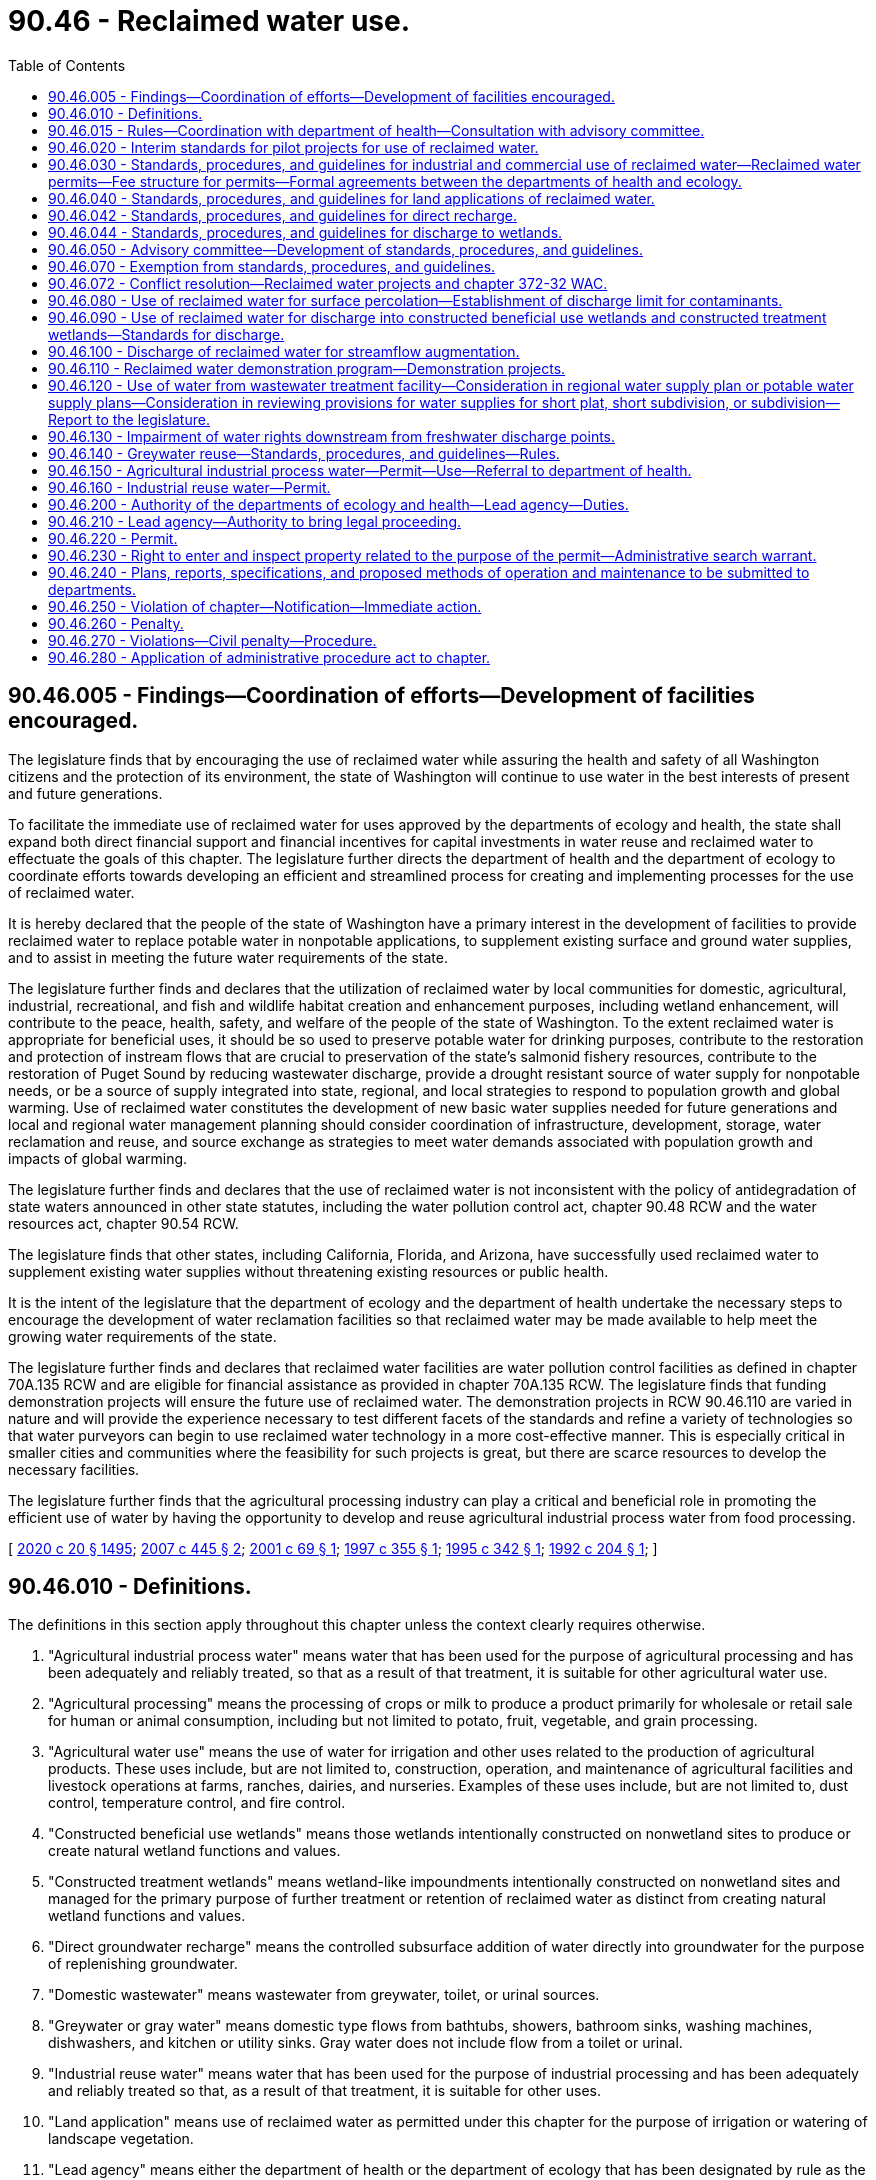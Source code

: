 = 90.46 - Reclaimed water use.
:toc:

== 90.46.005 - Findings—Coordination of efforts—Development of facilities encouraged.
The legislature finds that by encouraging the use of reclaimed water while assuring the health and safety of all Washington citizens and the protection of its environment, the state of Washington will continue to use water in the best interests of present and future generations.

To facilitate the immediate use of reclaimed water for uses approved by the departments of ecology and health, the state shall expand both direct financial support and financial incentives for capital investments in water reuse and reclaimed water to effectuate the goals of this chapter. The legislature further directs the department of health and the department of ecology to coordinate efforts towards developing an efficient and streamlined process for creating and implementing processes for the use of reclaimed water.

It is hereby declared that the people of the state of Washington have a primary interest in the development of facilities to provide reclaimed water to replace potable water in nonpotable applications, to supplement existing surface and ground water supplies, and to assist in meeting the future water requirements of the state.

The legislature further finds and declares that the utilization of reclaimed water by local communities for domestic, agricultural, industrial, recreational, and fish and wildlife habitat creation and enhancement purposes, including wetland enhancement, will contribute to the peace, health, safety, and welfare of the people of the state of Washington. To the extent reclaimed water is appropriate for beneficial uses, it should be so used to preserve potable water for drinking purposes, contribute to the restoration and protection of instream flows that are crucial to preservation of the state's salmonid fishery resources, contribute to the restoration of Puget Sound by reducing wastewater discharge, provide a drought resistant source of water supply for nonpotable needs, or be a source of supply integrated into state, regional, and local strategies to respond to population growth and global warming. Use of reclaimed water constitutes the development of new basic water supplies needed for future generations and local and regional water management planning should consider coordination of infrastructure, development, storage, water reclamation and reuse, and source exchange as strategies to meet water demands associated with population growth and impacts of global warming.

The legislature further finds and declares that the use of reclaimed water is not inconsistent with the policy of antidegradation of state waters announced in other state statutes, including the water pollution control act, chapter 90.48 RCW and the water resources act, chapter 90.54 RCW.

The legislature finds that other states, including California, Florida, and Arizona, have successfully used reclaimed water to supplement existing water supplies without threatening existing resources or public health.

It is the intent of the legislature that the department of ecology and the department of health undertake the necessary steps to encourage the development of water reclamation facilities so that reclaimed water may be made available to help meet the growing water requirements of the state.

The legislature further finds and declares that reclaimed water facilities are water pollution control facilities as defined in chapter 70A.135 RCW and are eligible for financial assistance as provided in chapter 70A.135 RCW. The legislature finds that funding demonstration projects will ensure the future use of reclaimed water. The demonstration projects in RCW 90.46.110 are varied in nature and will provide the experience necessary to test different facets of the standards and refine a variety of technologies so that water purveyors can begin to use reclaimed water technology in a more cost-effective manner. This is especially critical in smaller cities and communities where the feasibility for such projects is great, but there are scarce resources to develop the necessary facilities.

The legislature further finds that the agricultural processing industry can play a critical and beneficial role in promoting the efficient use of water by having the opportunity to develop and reuse agricultural industrial process water from food processing.

[ http://lawfilesext.leg.wa.gov/biennium/2019-20/Pdf/Bills/Session%20Laws/House/2246-S.SL.pdf?cite=2020%20c%2020%20§%201495[2020 c 20 § 1495]; http://lawfilesext.leg.wa.gov/biennium/2007-08/Pdf/Bills/Session%20Laws/Senate/6117-S2.SL.pdf?cite=2007%20c%20445%20§%202[2007 c 445 § 2]; http://lawfilesext.leg.wa.gov/biennium/2001-02/Pdf/Bills/Session%20Laws/Senate/5925-S.SL.pdf?cite=2001%20c%2069%20§%201[2001 c 69 § 1]; http://lawfilesext.leg.wa.gov/biennium/1997-98/Pdf/Bills/Session%20Laws/House/1817-S2.SL.pdf?cite=1997%20c%20355%20§%201[1997 c 355 § 1]; http://lawfilesext.leg.wa.gov/biennium/1995-96/Pdf/Bills/Session%20Laws/Senate/5606-S.SL.pdf?cite=1995%20c%20342%20§%201[1995 c 342 § 1]; http://lawfilesext.leg.wa.gov/biennium/1991-92/Pdf/Bills/Session%20Laws/House/2833-S.SL.pdf?cite=1992%20c%20204%20§%201[1992 c 204 § 1]; ]

== 90.46.010 - Definitions.
The definitions in this section apply throughout this chapter unless the context clearly requires otherwise.

. "Agricultural industrial process water" means water that has been used for the purpose of agricultural processing and has been adequately and reliably treated, so that as a result of that treatment, it is suitable for other agricultural water use.

. "Agricultural processing" means the processing of crops or milk to produce a product primarily for wholesale or retail sale for human or animal consumption, including but not limited to potato, fruit, vegetable, and grain processing.

. "Agricultural water use" means the use of water for irrigation and other uses related to the production of agricultural products. These uses include, but are not limited to, construction, operation, and maintenance of agricultural facilities and livestock operations at farms, ranches, dairies, and nurseries. Examples of these uses include, but are not limited to, dust control, temperature control, and fire control.

. "Constructed beneficial use wetlands" means those wetlands intentionally constructed on nonwetland sites to produce or create natural wetland functions and values.

. "Constructed treatment wetlands" means wetland-like impoundments intentionally constructed on nonwetland sites and managed for the primary purpose of further treatment or retention of reclaimed water as distinct from creating natural wetland functions and values.

. "Direct groundwater recharge" means the controlled subsurface addition of water directly into groundwater for the purpose of replenishing groundwater.

. "Domestic wastewater" means wastewater from greywater, toilet, or urinal sources.

. "Greywater or gray water" means domestic type flows from bathtubs, showers, bathroom sinks, washing machines, dishwashers, and kitchen or utility sinks. Gray water does not include flow from a toilet or urinal.

. "Industrial reuse water" means water that has been used for the purpose of industrial processing and has been adequately and reliably treated so that, as a result of that treatment, it is suitable for other uses.

. "Land application" means use of reclaimed water as permitted under this chapter for the purpose of irrigation or watering of landscape vegetation.

. "Lead agency" means either the department of health or the department of ecology that has been designated by rule as the agency that will coordinate, review, issue, and enforce a reclaimed water permit issued under this chapter.

. "Nonlead agency" means either the department of health or the department of ecology, whichever is not the lead agency for purposes of this chapter.

. "Person" means any state, individual, public or private corporation, political subdivision, governmental subdivision, governmental agency, municipality, copartnership, association, firm, trust estate, or any other legal entity whatever.

. "Planned groundwater recharge project" means any reclaimed water project designed for the purpose of recharging groundwater.

. "Reclaimed water" means water derived in any part from wastewater with a domestic wastewater component that has been adequately and reliably treated, so that it can be used for beneficial purposes. Reclaimed water is not considered a wastewater.

. "State drinking water contaminant criteria" means the contaminant criteria found in the drinking water quality standards adopted by the state board of health pursuant to chapter 43.20 RCW and the department of health pursuant to chapter 70A.125 RCW.

. "Streamflow or surface water augmentation" means the intentional use of reclaimed water for rivers and streams of the state or other surface water bodies, for the purpose of increasing volumes.

. "Surface percolation" means the controlled application of water to the ground surface or to unsaturated soil for the purpose of replenishing groundwater.

. "User" means any person who uses reclaimed water.

. "Wastewater" means water-carried wastes from residences, buildings, industrial and commercial establishments, or other places, together with such groundwater infiltration and inflow as may be present.

. "Wetland or wetlands" means areas that are inundated or saturated by surface water or groundwater at a frequency and duration sufficient to support, and that under normal circumstances do support, a prevalence of vegetation typically adapted to life in saturated soil conditions. Wetlands generally include swamps, marshes, bogs, and similar areas. Wetlands regulated under this chapter shall be delineated in accordance with the manual adopted by the department of ecology pursuant to RCW 90.58.380.

[ http://lawfilesext.leg.wa.gov/biennium/2019-20/Pdf/Bills/Session%20Laws/House/2246-S.SL.pdf?cite=2020%20c%2020%20§%201496[2020 c 20 § 1496]; http://lawfilesext.leg.wa.gov/biennium/2009-10/Pdf/Bills/Session%20Laws/Senate/5504-S.SL.pdf?cite=2009%20c%20456%20§%201[2009 c 456 § 1]; http://lawfilesext.leg.wa.gov/biennium/2005-06/Pdf/Bills/Session%20Laws/House/2884-S.SL.pdf?cite=2006%20c%20279%20§%204[2006 c 279 § 4]; http://lawfilesext.leg.wa.gov/biennium/2001-02/Pdf/Bills/Session%20Laws/House/2993.SL.pdf?cite=2002%20c%20329%20§%203[2002 c 329 § 3]; http://lawfilesext.leg.wa.gov/biennium/2001-02/Pdf/Bills/Session%20Laws/Senate/5925-S.SL.pdf?cite=2001%20c%2069%20§%202[2001 c 69 § 2]; http://lawfilesext.leg.wa.gov/biennium/1997-98/Pdf/Bills/Session%20Laws/Senate/5725-S.SL.pdf?cite=1997%20c%20444%20§%205[1997 c 444 § 5]; http://lawfilesext.leg.wa.gov/biennium/1995-96/Pdf/Bills/Session%20Laws/Senate/5606-S.SL.pdf?cite=1995%20c%20342%20§%202[1995 c 342 § 2]; http://lawfilesext.leg.wa.gov/biennium/1991-92/Pdf/Bills/Session%20Laws/House/2833-S.SL.pdf?cite=1992%20c%20204%20§%202[1992 c 204 § 2]; ]

== 90.46.015 - Rules—Coordination with department of health—Consultation with advisory committee.
. The department of ecology shall, in coordination with the department of health, adopt rules for reclaimed water use consistent with this chapter. The rules must address all aspects of reclaimed water use, including commercial and industrial uses, land applications, direct groundwater recharge, wetland discharge, surface percolation, constructed wetlands, and streamflow or surface water augmentation. The department of health shall, in coordination with the department of ecology, adopt rules for greywater reuse. The rules must also designate whether the department of ecology or the department of health will be the lead agency responsible for a particular aspect of reclaimed water use. In developing the rules, the departments of health and ecology shall amend or rescind any existing rules on reclaimed water in conflict with the new rules.

. All rules required to be adopted pursuant to this section must be completed no later than December 31, 2010, except that the department of ecology shall adopt rules for reclaimed water use no earlier than June 30, 2013.

. The department of ecology must consult with the advisory committee created under RCW 90.46.050 in all aspects of rule development required under this section.

[ http://lawfilesext.leg.wa.gov/biennium/2011-12/Pdf/Bills/Session%20Laws/House/1478-S.SL.pdf?cite=2011%20c%20353%20§%2011[2011 c 353 § 11]; http://lawfilesext.leg.wa.gov/biennium/2009-10/Pdf/Bills/Session%20Laws/Senate/5504-S.SL.pdf?cite=2009%20c%20456%20§%202[2009 c 456 § 2]; http://lawfilesext.leg.wa.gov/biennium/2005-06/Pdf/Bills/Session%20Laws/House/2884-S.SL.pdf?cite=2006%20c%20279%20§%201[2006 c 279 § 1]; ]

== 90.46.020 - Interim standards for pilot projects for use of reclaimed water.
. The department of ecology shall, in coordination with the department of health, develop interim standards for pilot projects under subsection (3) of this section on or before July 1, 1992, for the use of reclaimed water in land applications.

. The department of health shall, in coordination with the department of ecology, develop interim standards for pilot projects under subsection (3) of this section on or before November 15, 1992, for the use of reclaimed water in commercial and industrial activities.

. The department of ecology and the department of health shall assist interested parties in the development of pilot projects to aid in achieving the purposes of this chapter.

[ http://lawfilesext.leg.wa.gov/biennium/1991-92/Pdf/Bills/Session%20Laws/House/2833-S.SL.pdf?cite=1992%20c%20204%20§%203[1992 c 204 § 3]; ]

== 90.46.030 - Standards, procedures, and guidelines for industrial and commercial use of reclaimed water—Reclaimed water permits—Fee structure for permits—Formal agreements between the departments of health and ecology.
. [Empty]
.. The department of health shall, in coordination with the department of ecology, adopt a single set of standards, procedures, and guidelines on or before August 1, 1993, for the industrial and commercial use of reclaimed water.

.. Standards adopted under this section are superseded by any rules adopted by the department of ecology pursuant to RCW 90.46.015 as they relate to the industrial and commercial use of reclaimed water.

. Unless the department of ecology adopts rules pursuant to RCW 90.46.015 that relate to the industrial and commercial use of reclaimed water specifying otherwise, the department of health may issue a reclaimed water permit for industrial and commercial uses of reclaimed water to the generator of reclaimed water who may then distribute the water, subject to provisions in the permit governing the location, rate, water quality, and purposes of use. Permits issued after the adoption of rules under RCW 90.46.015 must be consistent with the adopted rules.

. The department of health in consultation with the advisory committee established in RCW 90.46.050, shall develop recommendations for a fee structure for permits issued under subsection (2) of this section. Fees shall be established in amounts to fully recover, and not exceed, expenses incurred by the department of health in processing permit applications and modifications, monitoring and evaluating compliance with permits, and conducting inspections and supporting the reasonable overhead expenses that are directly related to these activities. Permit fees may not be used for research or enforcement activities. The department of health shall not issue permits under this section until a fee structure has been established.

. A permit under this section for use of reclaimed water may be issued only to:

.. A municipal, quasi-municipal, or other governmental entity;

.. A private utility as defined in RCW 36.94.010; or

.. The holder of a waste discharge permit issued under chapter 90.48 RCW.

. The authority and duties created in this section are in addition to any authority and duties already provided in law with regard to sewage and wastewater collection, treatment, and disposal for the protection of health and safety of the state's waters. Nothing in this section limits the powers of the state or any political subdivision to exercise such authority.

. Unless the department of ecology adopts rules pursuant to RCW 90.46.015 that relate to the industrial and commercial use of reclaimed water specifying otherwise, the department of health may implement the requirements of this section through the department of ecology by execution of a formal agreement between the departments. Upon execution of such an agreement, the department of ecology may issue reclaimed water permits for industrial and commercial uses of reclaimed water by issuance of permits under chapter 90.48 RCW, and may establish and collect fees as required for permits issued under chapter 90.48 RCW.

. Unless the department of ecology adopts rules pursuant to RCW 90.46.015 that relate to the industrial and commercial use of reclaimed water specifying otherwise, and before deciding whether to issue a permit under this section to a private utility, the department of health may require information that is reasonable and necessary to determine whether the private utility has the financial and other resources to ensure the reliability, continuity, and supervision of the reclaimed water facility.

[ http://lawfilesext.leg.wa.gov/biennium/2005-06/Pdf/Bills/Session%20Laws/House/2884-S.SL.pdf?cite=2006%20c%20279%20§%205[2006 c 279 § 5]; http://lawfilesext.leg.wa.gov/biennium/2005-06/Pdf/Bills/Session%20Laws/House/1891-S.SL.pdf?cite=2005%20c%2059%20§%201[2005 c 59 § 1]; http://lawfilesext.leg.wa.gov/biennium/2001-02/Pdf/Bills/Session%20Laws/House/2993.SL.pdf?cite=2002%20c%20329%20§%204[2002 c 329 § 4]; http://lawfilesext.leg.wa.gov/biennium/1991-92/Pdf/Bills/Session%20Laws/House/2833-S.SL.pdf?cite=1992%20c%20204%20§%204[1992 c 204 § 4]; ]

== 90.46.040 - Standards, procedures, and guidelines for land applications of reclaimed water.
. The department of ecology shall, in coordination with the department of health, adopt a single set of standards, procedures, and guidelines, on or before August 1, 1993, for land applications of reclaimed water.

. Standards adopted under this section are superseded by any rules adopted by the department of ecology pursuant to RCW 90.46.015 as they relate to the land application of reclaimed water.

[ http://lawfilesext.leg.wa.gov/biennium/2009-10/Pdf/Bills/Session%20Laws/Senate/5504-S.SL.pdf?cite=2009%20c%20456%20§%203[2009 c 456 § 3]; http://lawfilesext.leg.wa.gov/biennium/2005-06/Pdf/Bills/Session%20Laws/House/2884-S.SL.pdf?cite=2006%20c%20279%20§%206[2006 c 279 § 6]; http://lawfilesext.leg.wa.gov/biennium/2005-06/Pdf/Bills/Session%20Laws/House/1891-S.SL.pdf?cite=2005%20c%2059%20§%202[2005 c 59 § 2]; http://lawfilesext.leg.wa.gov/biennium/1991-92/Pdf/Bills/Session%20Laws/House/2833-S.SL.pdf?cite=1992%20c%20204%20§%205[1992 c 204 § 5]; ]

== 90.46.042 - Standards, procedures, and guidelines for direct recharge.
. The department of ecology shall, in consultation with the department of health, adopt a single set of standards, procedures, and guidelines, on or before December 31, 1996, for direct recharge using reclaimed water. The standards shall address both water quality considerations and avoidance of property damage from excessive recharge.

. Standards adopted under this section are superseded by any rules adopted by the department of ecology pursuant to RCW 90.46.015 as they relate to direct recharge using reclaimed water.

[ http://lawfilesext.leg.wa.gov/biennium/2005-06/Pdf/Bills/Session%20Laws/House/2884-S.SL.pdf?cite=2006%20c%20279%20§%207[2006 c 279 § 7]; http://lawfilesext.leg.wa.gov/biennium/1995-96/Pdf/Bills/Session%20Laws/Senate/5606-S.SL.pdf?cite=1995%20c%20342%20§%206[1995 c 342 § 6]; ]

== 90.46.044 - Standards, procedures, and guidelines for discharge to wetlands.
. The department of ecology shall, in consultation with the department of health, adopt a single set of standards, procedures, and guidelines, on or before June 30, 1996, for discharge of reclaimed water to wetlands.

. Standards adopted under this section are superseded by any rules adopted by the department of ecology pursuant to RCW 90.46.015 as they relate to discharge of reclaimed water to wetlands.

[ http://lawfilesext.leg.wa.gov/biennium/2005-06/Pdf/Bills/Session%20Laws/House/2884-S.SL.pdf?cite=2006%20c%20279%20§%208[2006 c 279 § 8]; http://lawfilesext.leg.wa.gov/biennium/1995-96/Pdf/Bills/Session%20Laws/Senate/5606-S.SL.pdf?cite=1995%20c%20342%20§%207[1995 c 342 § 7]; ]

== 90.46.050 - Advisory committee—Development of standards, procedures, and guidelines.
The department of ecology shall, before July 1, 2006, form an advisory committee, in coordination with the department of health and the department of agriculture, which will provide technical assistance in the development of standards, procedures, and guidelines required by this chapter. The advisory committee shall be composed of a broad range of interested individuals representing the various stakeholders that utilize or are potentially impacted by the use of reclaimed water. The advisory committee must also contain individuals with technical expertise and knowledge of new advancements in technology.

[ http://lawfilesext.leg.wa.gov/biennium/2005-06/Pdf/Bills/Session%20Laws/House/2884-S.SL.pdf?cite=2006%20c%20279%20§%202[2006 c 279 § 2]; http://lawfilesext.leg.wa.gov/biennium/1995-96/Pdf/Bills/Session%20Laws/Senate/5606-S.SL.pdf?cite=1995%20c%20342%20§%209[1995 c 342 § 9]; http://lawfilesext.leg.wa.gov/biennium/1991-92/Pdf/Bills/Session%20Laws/House/2833-S.SL.pdf?cite=1992%20c%20204%20§%206[1992 c 204 § 6]; ]

== 90.46.070 - Exemption from standards, procedures, and guidelines.
Any person lawfully using reclaimed water before April 2, 1992, may continue to do so and is not required to comply with the standards, procedures, and guidelines under chapter 90.46 RCW before July 1, 1995.

[ http://lawfilesext.leg.wa.gov/biennium/1991-92/Pdf/Bills/Session%20Laws/House/2833-S.SL.pdf?cite=1992%20c%20204%20§%208[1992 c 204 § 8]; ]

== 90.46.072 - Conflict resolution—Reclaimed water projects and chapter 372-32 WAC.
On or before December 31, 1995, the department of ecology and department of health shall, in consultation with local interested parties, jointly review and, if required, propose amendments to chapter 372-32 WAC to resolve conflicts between the development of reclaimed water projects in the Puget Sound region and chapter 372-32 RCW [WAC].

[ http://lawfilesext.leg.wa.gov/biennium/1995-96/Pdf/Bills/Session%20Laws/Senate/5606-S.SL.pdf?cite=1995%20c%20342%20§%208[1995 c 342 § 8]; ]

== 90.46.080 - Use of reclaimed water for surface percolation—Establishment of discharge limit for contaminants.
. Except as otherwise provided in this section, reclaimed water may be beneficially used for surface percolation provided the reclaimed water meets the state drinking water contaminant criteria as measured in groundwater beneath or down gradient of the recharge project site, and has been incorporated into a sewer or water comprehensive plan, as applicable, adopted by the applicable local government and approved by the department of health or department of ecology as applicable.

. If the state drinking water contaminant criteria do not contain a standard for a constituent or contaminant, the department of ecology shall establish a discharge limit consistent with the goals of this chapter, except as otherwise provided in this section.

. Except as otherwise provided in this section, reclaimed water that does not meet the state drinking water contaminant criteria may be beneficially used for surface percolation where the department of ecology, in consultation with the department of health, has specifically authorized such use at such lower standard.

. The provisions of this section are superseded by any rules adopted by the department of ecology pursuant to RCW 90.46.015 as they relate to surface percolation.

[ http://lawfilesext.leg.wa.gov/biennium/2009-10/Pdf/Bills/Session%20Laws/Senate/5504-S.SL.pdf?cite=2009%20c%20456%20§%204[2009 c 456 § 4]; http://lawfilesext.leg.wa.gov/biennium/2005-06/Pdf/Bills/Session%20Laws/House/2884-S.SL.pdf?cite=2006%20c%20279%20§%209[2006 c 279 § 9]; http://lawfilesext.leg.wa.gov/biennium/1997-98/Pdf/Bills/Session%20Laws/Senate/5725-S.SL.pdf?cite=1997%20c%20444%20§%206[1997 c 444 § 6]; http://lawfilesext.leg.wa.gov/biennium/1995-96/Pdf/Bills/Session%20Laws/Senate/5606-S.SL.pdf?cite=1995%20c%20342%20§%203[1995 c 342 § 3]; ]

== 90.46.090 - Use of reclaimed water for discharge into constructed beneficial use wetlands and constructed treatment wetlands—Standards for discharge.
. Reclaimed water may be beneficially used for discharge into constructed beneficial use wetlands and constructed treatment wetlands provided the reclaimed water meets the class A or B reclaimed water standards as defined in the reclamation criteria, and the discharge is incorporated into a sewer or water comprehensive plan, as applicable, adopted by the applicable local government and approved by the department of health or department of ecology as applicable.

. Reclaimed water that does not meet the class A or B reclaimed water standards may be beneficially used for discharge into constructed treatment wetlands where the department of ecology, in consultation with the department of health, has specifically authorized such use at such lower standards.

. [Empty]
.. The department of ecology and the department of health must develop appropriate standards for discharging reclaimed water into constructed beneficial use wetlands and constructed treatment wetlands. These standards must be considered as part of the approval process under subsections (1) and (2) of this section.

.. Standards adopted under this section are superseded by any rules adopted by the department of ecology pursuant to RCW 90.46.015 as they relate to discharge into constructed beneficial use wetlands and constructed treatment wetlands.

[ http://lawfilesext.leg.wa.gov/biennium/2005-06/Pdf/Bills/Session%20Laws/House/2884-S.SL.pdf?cite=2006%20c%20279%20§%2010[2006 c 279 § 10]; http://lawfilesext.leg.wa.gov/biennium/1997-98/Pdf/Bills/Session%20Laws/Senate/5725-S.SL.pdf?cite=1997%20c%20444%20§%207[1997 c 444 § 7]; http://lawfilesext.leg.wa.gov/biennium/1995-96/Pdf/Bills/Session%20Laws/Senate/5606-S.SL.pdf?cite=1995%20c%20342%20§%204[1995 c 342 § 4]; ]

== 90.46.100 - Discharge of reclaimed water for streamflow augmentation.
. Reclaimed water intended for beneficial reuse may be discharged for streamflow augmentation provided the reclaimed water meets the requirements of the federal water pollution control act, chapter 90.48 RCW, and is incorporated into a sewer or water comprehensive plan, as applicable, adopted by the applicable local government and approved by the department of health or department of ecology as applicable.

. Standards adopted under this section are superseded by any rules adopted by the department of ecology pursuant to RCW 90.46.015 as they relate to discharge of reclaimed water for streamflow augmentation.

[ http://lawfilesext.leg.wa.gov/biennium/2005-06/Pdf/Bills/Session%20Laws/House/2884-S.SL.pdf?cite=2006%20c%20279%20§%2011[2006 c 279 § 11]; http://lawfilesext.leg.wa.gov/biennium/1995-96/Pdf/Bills/Session%20Laws/Senate/5606-S.SL.pdf?cite=1995%20c%20342%20§%205[1995 c 342 § 5]; ]

== 90.46.110 - Reclaimed water demonstration program—Demonstration projects.
. The department of ecology shall establish and administer a reclaimed water demonstration program for the purposes of funding and monitoring the progress of five demonstration projects. The department shall work in cooperation with the department of health.

. The five demonstration projects will be:

.. The city of Ephrata, to use class A reclaimed water for surface spreading that will recharge the groundwater and reduce the nitrate concentrations that currently exceed drinking water standards in domestic wells;

.. Lincoln county, for a study of the use of reclaimed water to transport twenty-two million gallons a day from Spokane to water sources that will rehydrate and restore long depleted streambeds;

.. The city of Royal City to replace an interim emergency sprayfield by using one hundred percent of its discharge as class A reclaimed water to enhance local wetlands and lakes in the winter, and potentially irrigate a golf course;

.. The city of Sequim to implement a tertiary treatment system and reuse one hundred percent of the city's wastewater to reopen an existing shellfish closure area to benefit state and tribal resources, improve streamflows in the Dungeness river, and provide a sustainable water supply for irrigation purposes;

.. The city of Yelm to use one hundred percent of its wastewater to provide alternative water supply for irrigation and industrial uses in order to offset increased demand for water supply, to protect the Nisqually river chum salmon runs, and to develop experimental artificial wetlands to test low cost treatment options.

. By September 30, 1997, the department of ecology shall enter into a grant agreement with the demonstration project jurisdictions that includes reporting requirements, timelines, and a fund disbursement schedule based on the agreed project milestones.

. Upon completion of the projects, the department of ecology shall report to the appropriate committees of the legislature on the results of the program.

. Demonstration projects which will discharge or otherwise deliver reclaimed water to federal reclamation project facilities or irrigation district facilities shall meet the requirements of the facilities' operating entity for such discharges or deliveries.

. No irrigation district, its directors, officers, employees, or agents operating and maintaining irrigation works for any purpose authorized by law, including the production of food for human consumption and other agricultural and domestic purposes, is liable for damages to persons or property arising from the implementation of the demonstration projects in this section.

[ http://lawfilesext.leg.wa.gov/biennium/1997-98/Pdf/Bills/Session%20Laws/House/1817-S2.SL.pdf?cite=1997%20c%20355%20§%202[1997 c 355 § 2]; ]

== 90.46.120 - Use of water from wastewater treatment facility—Consideration in regional water supply plan or potable water supply plans—Consideration in reviewing provisions for water supplies for short plat, short subdivision, or subdivision—Report to the legislature.
. The owner of a wastewater treatment facility that is reclaiming water with a permit issued under this chapter has the exclusive right to any reclaimed water generated by the wastewater treatment facility. Use, distribution, storage, and the recovery from storage of reclaimed water permitted under this chapter is exempt from the permit requirements of RCW 90.03.250 and 90.44.060, provided that a permit for recovery of reclaimed water from aquifer storage shall be reviewed under the standards established under RCW 90.03.370(2) for aquifer storage and recovery projects. Revenues derived from the reclaimed water facility shall be used only to offset the cost of operation of the wastewater utility fund or other applicable source of systemwide funding.

. If the proposed use of reclaimed water is to augment or replace potable water supplies or to create the potential for the development of an additional new potable water supply, then regional water supply plans, or any other potable water supply plans prepared by multiple water purveyors, must consider the proposed use of the reclaimed water as they are developed or updated.

.. Regional water supply plans include those adopted under state board of health laws (chapter 43.20 RCW), the public water system coordination act of 1977 (chapter 70A.100 RCW), groundwater protection laws (chapter 90.44 RCW), and the watershed planning act (chapter 90.82 RCW).

.. The requirement to consider the use of reclaimed water does not change the plan approval process established under these statutes.

.. When regional water supply plans are being developed, the owners of wastewater treatment facilities that produce or propose to produce reclaimed water for use within the planning area must be included in the planning process.

. When reclaimed water is available or is proposed for use under a water supply or wastewater plan developed under chapter 43.20, 70A.100, 90.44, 90.48, or 90.82 RCW these plans must be coordinated to ensure that opportunities for reclaimed water are evaluated. The requirements of this subsection (3) do not apply to water system plans developed under chapter 43.20 RCW for utilities serving less than one thousand service connections.

. The provisions of any plan for reclaimed water, developed under the authorities in subsections (2) and (3) of this section, should be included by a city, town, or county in reviewing provisions for water supplies in a proposed short plat, short subdivision, or subdivision under chapter 58.17 RCW, where reclaimed water supplies may be proposed for nonpotable purposes in the short plat, short subdivision, or subdivision.

. By November 30, 2009, the department of ecology shall review comments from the reclaimed water advisory committee under RCW 90.46.050 and the reclaimed water and water rights advisory committee under the direction of the department of ecology and submit a recommendation to the legislature on the impairment requirements and standards for reclaimed water. The department of ecology shall also provide a report to the legislature that describes the opinions of the stakeholders on the impairment requirements and standards for reclaimed water.

[ http://lawfilesext.leg.wa.gov/biennium/2019-20/Pdf/Bills/Session%20Laws/House/2246-S.SL.pdf?cite=2020%20c%2020%20§%201497[2020 c 20 § 1497]; http://lawfilesext.leg.wa.gov/biennium/2009-10/Pdf/Bills/Session%20Laws/Senate/5504-S.SL.pdf?cite=2009%20c%20456%20§%205[2009 c 456 § 5]; http://lawfilesext.leg.wa.gov/biennium/2007-08/Pdf/Bills/Session%20Laws/Senate/6117-S2.SL.pdf?cite=2007%20c%20445%20§%203[2007 c 445 § 3]; http://lawfilesext.leg.wa.gov/biennium/2003-04/Pdf/Bills/Session%20Laws/House/1338-S2.SL.pdf?cite=2003%201st%20sp.s.%20c%205%20§%2013[2003 1st sp.s. c 5 § 13]; http://lawfilesext.leg.wa.gov/biennium/1997-98/Pdf/Bills/Session%20Laws/Senate/5725-S.SL.pdf?cite=1997%20c%20444%20§%201[1997 c 444 § 1]; ]

== 90.46.130 - Impairment of water rights downstream from freshwater discharge points.
. Except as provided in subsection (2) of this section, facilities that reclaim water under this chapter shall not impair any existing water right downstream from any freshwater discharge points of such facilities unless compensation or mitigation for such impairment is agreed to by the holder of the affected water right.

. Agricultural water use of agricultural industrial process water and use of industrial reuse water under this chapter shall not impair existing water rights within the water source that is the source of supply for the agricultural processing plant or the industrial processing and, if the water source is surface water, the existing water rights are downstream from the agricultural processing plant's discharge points existing on July 22, 2001, or from the industrial processing's discharge points existing on June 13, 2002.

[ http://lawfilesext.leg.wa.gov/biennium/2001-02/Pdf/Bills/Session%20Laws/House/2993.SL.pdf?cite=2002%20c%20329%20§%205[2002 c 329 § 5]; http://lawfilesext.leg.wa.gov/biennium/2001-02/Pdf/Bills/Session%20Laws/Senate/5925-S.SL.pdf?cite=2001%20c%2069%20§%204[2001 c 69 § 4]; http://lawfilesext.leg.wa.gov/biennium/1997-98/Pdf/Bills/Session%20Laws/Senate/5725-S.SL.pdf?cite=1997%20c%20444%20§%204[1997 c 444 § 4]; ]

== 90.46.140 - Greywater reuse—Standards, procedures, and guidelines—Rules.
. The department of health shall develop standards, procedures, and guidelines for the reuse of greywater, consistent with RCW 43.20.230(2), by January 1, 1998.

. Standards, procedures, and guidelines developed by the department of health for reuse of greywater shall encourage the application of this technology for conserving water resources, or reducing the wastewater load, on domestic wastewater facilities, individual on-site sewage treatment and disposal systems, or community on-site sewage treatment and disposal systems.

. The department of health and local health officers may permit the reuse of greywater according to rules adopted by the department of health.

[ http://lawfilesext.leg.wa.gov/biennium/1997-98/Pdf/Bills/Session%20Laws/Senate/5725-S.SL.pdf?cite=1997%20c%20444%20§%208[1997 c 444 § 8]; ]

== 90.46.150 - Agricultural industrial process water—Permit—Use—Referral to department of health.
The permit to apply agricultural industrial process water to agricultural water use shall be the permit issued under chapter 90.48 RCW to the owner of the agricultural processing plant who may then distribute the water through methods including, but not limited to, irrigation systems, subject to provisions in the permit governing the location, rate, water quality, and purpose. In cases where the department of ecology determines that a significant risk to public health exists, in land application of the water, the department must refer the application to the department of health for review and consultation.

The owner of the agricultural processing plant who obtains a permit under this section has the exclusive right to the use of any agricultural industrial process water generated from the plant and to the distribution of such water through facilities including irrigation systems. Use and distribution of the water by the owner is exempt from the permit requirements of RCW 90.03.250, 90.03.380, 90.44.060, and 90.44.100.

Nothing in chapter 69, Laws of 2001 shall be construed to affect any right to reuse agricultural industrial discharge water in existence on or before July 22, 2001.

[ http://lawfilesext.leg.wa.gov/biennium/2001-02/Pdf/Bills/Session%20Laws/Senate/5925-S.SL.pdf?cite=2001%20c%2069%20§%203[2001 c 69 § 3]; ]

== 90.46.160 - Industrial reuse water—Permit.
. The permit to use industrial reuse water shall be the permit issued under chapter 90.48 RCW to the owner of the plant that is the source of the industrial process water, who may then distribute the water according to provisions in the permit governing the location, rate, water quality, and purpose. In cases where the department of ecology determines that a proposed use may pose a significant risk to public health, the department shall refer the permit application to the department of health for review and consultation.

. The owner of the industrial plant who obtains a permit under this section has the exclusive right to the use of any industrial reuse water generated from the plant and to the distribution of such water. Use and distribution of the water by the owner is exempt from the permit requirements of RCW 90.03.250, 90.03.380, 90.44.060, and 90.44.100.

. Nothing in this section affects any right to reuse industrial process water in existence on or before June 13, 2002.

[ http://lawfilesext.leg.wa.gov/biennium/2001-02/Pdf/Bills/Session%20Laws/House/2993.SL.pdf?cite=2002%20c%20329%20§%206[2002 c 329 § 6]; ]

== 90.46.200 - Authority of the departments of ecology and health—Lead agency—Duties.
. The department of ecology and the department of health shall have authority to carry out all the provisions of this chapter including, but not limited to, permitting and enforcement. Only the department of ecology or the department of health may act as a lead agency for purposes of this chapter and will be established as such by rule. Enforcement of a permit issued under this chapter shall be at the sole discretion of the lead agency that issued the permit.

. All permit applications shall be referred to the nonlead agency for review and consultation. The nonlead agency may choose to limit the scope of its review.

. The authority and duties created in this chapter are in addition to any authority and duties already provided in law. Nothing in this chapter limits the powers of the state or any political subdivision to exercise such authority.

[ http://lawfilesext.leg.wa.gov/biennium/2009-10/Pdf/Bills/Session%20Laws/Senate/5504-S.SL.pdf?cite=2009%20c%20456%20§%207[2009 c 456 § 7]; ]

== 90.46.210 - Lead agency—Authority to bring legal proceeding.
The lead agency, with the assistance of the attorney general, is authorized to bring any appropriate action at law or in equity, including action for injunctive relief, as may be necessary to carry out the provisions of this chapter. The lead agency may bring the action in the superior court of the county in which the violation occurred or in the superior court of Thurston county. The court may award reasonable attorneys' fees for the cost of the attorney general's office in representing the lead agency.

[ http://lawfilesext.leg.wa.gov/biennium/2009-10/Pdf/Bills/Session%20Laws/Senate/5504-S.SL.pdf?cite=2009%20c%20456%20§%208[2009 c 456 § 8]; ]

== 90.46.220 - Permit.
. Any person proposing to generate any type of reclaimed water for a use regulated under this chapter shall obtain a permit from the lead agency prior to distribution or use of that water. The permittee may then distribute and use the water, subject to the provisions in the permit. The permit must include provisions that protect human health and the environment. At a minimum, the permit must:

.. Assure adequate and reliable treatment; and

.. Govern the water quality, location, rate, and purpose of use.

. A permit under this chapter may be issued only to:

.. A municipal, quasi-municipal, or other governmental entity;

.. A private utility as defined in RCW 36.94.010;

.. The holder of a waste disposal permit issued under chapter 90.48 RCW; or

.. The owner of an agricultural processing facility that is generating agricultural industrial process water for agricultural use, or the owner of an industrial facility that is generating industrial process water for reuse.

. Before deciding whether to issue a permit under this section to a private utility, the lead agency may require information that is reasonable and necessary to determine whether the private utility has the financial and other resources to ensure the reliability, continuity, and supervision of the reclaimed water facility.

. Permits shall be issued for a fixed term specified by the rules adopted under RCW 90.46.015. A permittee shall apply for permit renewal prior to the end of the term. The rules adopted under RCW 90.46.015 shall specify the process of renewal, modification, change of ownership, suspension, and termination.

. The lead agency may deny an application for a permit or modify, suspend, or revoke a permit for good cause, including but not limited to, any case in which it finds that the permit was obtained by fraud or misrepresentation, or there is or has been a failure, refusal, or inability to comply with the requirements of this chapter or the rules adopted under this chapter.

. The lead agency shall provide for adequate public notice and opportunity for review and comment on all initial permit applications and renewal applications. Methods for providing notice may include electronic mail, posting on the lead agency's internet site, publication in a local newspaper, press releases, mailings, or other means of notification the lead agency determines appropriate. The lead agency shall also publicize notice of final permitting decisions.

. Any person aggrieved by a permitting decision has the right to an adjudicative proceeding. An adjudicative proceeding conducted under this subsection is governed by chapter 34.05 RCW. For any permit decision for which the department of ecology is the lead agency under this chapter, any appeal shall be in accordance with chapter 43.21B RCW. For any permit decision for which department of health is the lead agency under this chapter, any application for an adjudicative proceeding must be in writing, state the basis for contesting the action, include a copy of the decision, be served on and received by the department of health within twenty-eight days of receipt of notice of the final decision, and be served in a manner that shows proof of receipt.

. Permit requirements for the distribution and use of greywater will be established in rules adopted by the department of health under RCW 90.46.015.

[ http://lawfilesext.leg.wa.gov/biennium/2009-10/Pdf/Bills/Session%20Laws/Senate/5504-S.SL.pdf?cite=2009%20c%20456%20§%209[2009 c 456 § 9]; ]

== 90.46.230 - Right to enter and inspect property related to the purpose of the permit—Administrative search warrant.
. [Empty]
.. Except as otherwise provided in (b) of this subsection, the lead agency or its designee shall have the right to enter and inspect any property related to the purpose of the permit, public or private, at reasonable times with prior notification in order to determine compliance with laws and rules administered by the lead agency. During such inspections, the lead agency shall have free and unimpeded access to all data, facilities, and property involved in the generation, distribution, and use of reclaimed water.

.. The lead agency or its designee need not give prior notification to enter property under (a) of this subsection if the purpose of the entry is to ensure compliance by the permittee with a prior order of the lead agency or if the lead agency or its designee has reasonable cause to believe there is a violation of the law that poses a serious threat to public health and safety or the environment.

. The lead agency or its designee may apply for an administrative search warrant to a court of competent jurisdiction and an administrative search warrant may issue where: 

.. The lead agency has attempted an inspection under this chapter and access has been actually or constructively denied; or

.. There is reasonable cause to believe that a violation of this chapter or rules adopted under this chapter is occurring or has occurred.

[ http://lawfilesext.leg.wa.gov/biennium/2009-10/Pdf/Bills/Session%20Laws/Senate/5504-S.SL.pdf?cite=2009%20c%20456%20§%2010[2009 c 456 § 10]; ]

== 90.46.240 - Plans, reports, specifications, and proposed methods of operation and maintenance to be submitted to departments.
All required feasibility studies, planning documents, engineering reports, and plans and specifications for the construction of new reclaimed water, agricultural industrial process water, and industrial reuse water facilities, including generation, distribution, and use facilities, or for improvements or extensions to existing facilities, and the proposed method of future operation and maintenance of said facility or facilities, shall be submitted to and be approved by the lead agency, before construction thereof may begin. No approval shall be given until the lead agency is satisfied that the plans, reports, and specifications and the methods of operation and maintenance submitted are adequate to protect the quality of the water for the intended use as provided for in this chapter and are adequate to protect public health and safety as necessary.

[ http://lawfilesext.leg.wa.gov/biennium/2009-10/Pdf/Bills/Session%20Laws/Senate/5504-S.SL.pdf?cite=2009%20c%20456%20§%2011[2009 c 456 § 11]; ]

== 90.46.250 - Violation of chapter—Notification—Immediate action.
. When, in the opinion of the lead agency, a person violates or creates a substantial potential to violate this chapter, the lead agency shall notify the person of its determination by registered mail. The determination shall not constitute an appealable order or directive. Within thirty days from the receipt of notice of such determination, the person shall file with the lead agency a full report stating what steps have been and are being taken to comply with the determination of the lead agency. After the full report is filed or after the thirty days have elapsed, the lead agency may issue the order or directive as it deems appropriate under the circumstances, shall notify the person by registered mail, and shall inform the person of the process for requesting an adjudicative hearing.

. When it appears to the lead agency that water quality conditions or other conditions exist which require immediate action to protect human health and safety or the environment, the lead agency may issue a written order to the person or persons responsible without first issuing a notice of determination pursuant to subsection (1) of this section. An order or directive issued pursuant to this subsection shall be served by registered mail or personally upon any person to whom it is directed, and shall inform the person or persons responsible of the process for requesting an adjudicative hearing.

[ http://lawfilesext.leg.wa.gov/biennium/2009-10/Pdf/Bills/Session%20Laws/Senate/5504-S.SL.pdf?cite=2009%20c%20456%20§%2012[2009 c 456 § 12]; ]

== 90.46.260 - Penalty.
Any person found guilty of willfully violating any of the provisions of this chapter, or any final written orders or directive of the lead agency or a court in pursuance thereof, is guilty of a gross misdemeanor, and upon conviction thereof shall be punished by a fine of up to ten thousand dollars and costs of prosecution, or by imprisonment in the county jail for up to three hundred sixty-four days, or both, in the discretion of the court. Each day upon which a willful violation of the provisions of this chapter occurs may be deemed a separate and additional violation.

[ http://lawfilesext.leg.wa.gov/biennium/2011-12/Pdf/Bills/Session%20Laws/Senate/5168-S.SL.pdf?cite=2011%20c%2096%20§%2060[2011 c 96 § 60]; http://lawfilesext.leg.wa.gov/biennium/2009-10/Pdf/Bills/Session%20Laws/Senate/5504-S.SL.pdf?cite=2009%20c%20456%20§%2013[2009 c 456 § 13]; ]

== 90.46.270 - Violations—Civil penalty—Procedure.
. Except as provided in RCW 43.05.060 through 43.05.080, 43.05.100, 43.05.110, and 43.05.150, any person who:

.. Generates any reclaimed water for a use regulated under this chapter and distributes or uses that water without a permit;

.. Violates the terms or conditions of a permit issued under this chapter; or

.. Violates rules or orders adopted or issued pursuant to this chapter, 

shall incur, in addition to any other penalty as provided by law, a penalty in an amount of up to ten thousand dollars per day for every violation. Each violation shall be a separate and distinct offense, and in case of a continuing violation, every day's continuance shall be a separate and distinct violation. Every act of commission or omission which procures, aids, or abets in the violation shall be considered a violation under the provisions of this section and subject to the penalty herein provided for. The penalty amount shall be set in consideration of the previous history of the violator and the severity of the violation's impact on public health, the environment, or both, in addition to other relevant factors.

. A penalty imposed by a final administrative order is due upon service of the final administrative order. A person who fails to pay a penalty assessed by a final administrative order within thirty days of service of the final administrative order shall pay, in addition to the amount of the penalty, interest at the rate of one percent of the unpaid balance of the assessed penalty for each month or part of a month that the penalty remains unpaid, commencing within the month in which the notice of penalty was served, and reasonable attorneys' fees as are incurred if civil enforcement of the final administrative order is required to collect penalty.

. A person who institutes proceedings for judicial review of a final administrative order assessing a civil penalty under this chapter shall place the full amount of the penalty in an interest bearing account in the registry of the reviewing court. At the conclusion of the proceeding the court shall, as appropriate, enter a judgment on behalf of the lead agency and order that the judgment be satisfied to the extent possible from moneys paid into the registry of the court or shall enter a judgment in favor of the person appealing the penalty assessment and order return of the moneys paid into the registry of the court together with accrued interest to the person appealing. The judgment may award reasonable attorneys' fees for the cost of the attorney general's office in representing the lead agency.

. If no appeal is taken from a final administrative order assessing a civil penalty under this chapter, the lead agency may file a certified copy of the final administrative order with the clerk of the superior court in which the person resides, or in Thurston county, and the clerk shall enter judgment in the name of the lead agency and in the amount of the penalty assessed in the final administrative order.

. When the penalty herein provided for is imposed by the department of ecology, it shall be imposed pursuant to the procedures set forth in RCW 43.21B.300. All penalties imposed by the department of ecology pursuant to RCW 43.21B.300 shall be deposited into the state treasury and credited to the general fund.

. When the penalty is imposed by the department of health, it shall be imposed pursuant to the procedures set forth in RCW 43.70.095. All receipts from penalties shall be deposited into the health reclaimed water account. The department of health shall use revenue derived from penalties only to provide training and technical assistance to reclaimed water system owners and operators.

[ http://lawfilesext.leg.wa.gov/biennium/2009-10/Pdf/Bills/Session%20Laws/Senate/5504-S.SL.pdf?cite=2009%20c%20456%20§%2014[2009 c 456 § 14]; ]

== 90.46.280 - Application of administrative procedure act to chapter.
The provisions of chapter 34.05 RCW, the administrative procedure act, apply to all rule-making and adjudicative proceedings authorized by or arising under the provisions of this chapter.

[ http://lawfilesext.leg.wa.gov/biennium/2009-10/Pdf/Bills/Session%20Laws/Senate/5504-S.SL.pdf?cite=2009%20c%20456%20§%2015[2009 c 456 § 15]; ]

